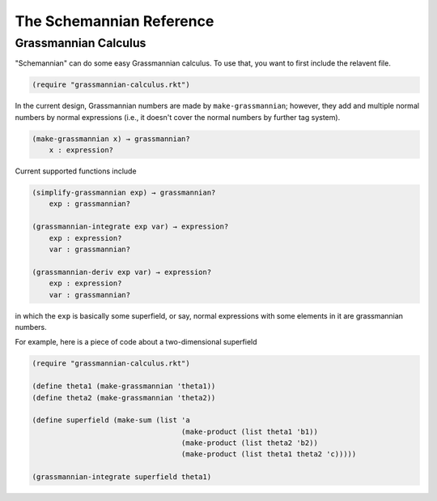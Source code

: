 The Schemannian Reference
=========================

Grassmannian Calculus
---------------------

"Schemannian" can do some easy Grassmannian calculus. To use that, you want to first include the relavent file.

.. code:: scheme

    (require "grassmannian-calculus.rkt")

In the current design, Grassmannian numbers are made by ``make-grassmannian``; however, they add and multiple normal numbers by normal expressions (i.e., it doesn't cover the normal numbers by further tag system).

.. code:: scheme

    (make-grassmannian x) → grassmannian?
        x : expression?

Current supported functions include

.. code:: scheme

    (simplify-grassmannian exp) → grassmannian?
        exp : grassmannian?

    (grassmannian-integrate exp var) → expression?
        exp : expression?
        var : grassmannian?

    (grassmannian-deriv exp var) → expression?
        exp : expression?
        var : grassmannian?

in which the ``exp`` is basically some superfield, or say, normal expressions with some elements in it are grassmannian numbers.

For example, here is a piece of code about a two-dimensional superfield

.. code:: scheme

    (require "grassmannian-calculus.rkt")

    (define theta1 (make-grassmannian 'theta1))
    (define theta2 (make-grassmannian 'theta2))

    (define superfield (make-sum (list 'a
                                       (make-product (list theta1 'b1))
                                       (make-product (list theta2 'b2))
                                       (make-product (list theta1 theta2 'c)))))

    (grassmannian-integrate superfield theta1)



